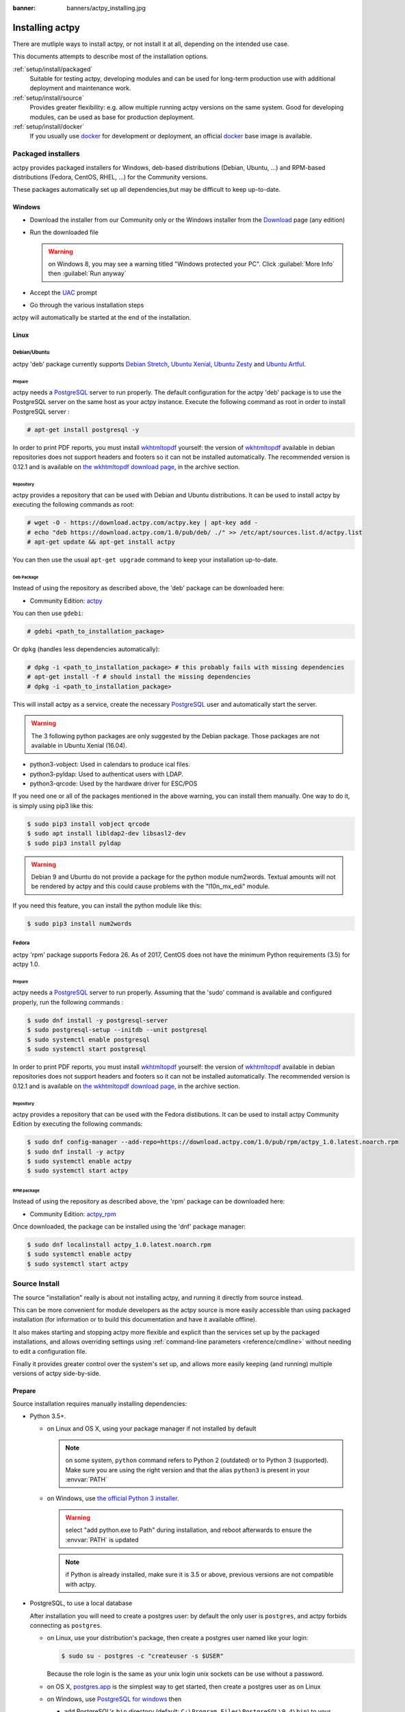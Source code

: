 :banner: banners/actpy_installing.jpg

.. _setup/install:

==================
Installing actpy
==================

There are mutliple ways to install actpy, or not install it at all, depending
on the intended use case.

This documents attempts to describe most of the installation options.

:ref:`setup/install/packaged`
    Suitable for testing actpy, developing modules and can be used for
    long-term production use with additional deployment and maintenance work.

:ref:`setup/install/source`
    Provides greater flexibility:  e.g. allow multiple running actpy versions on
    the same system. Good for developing modules, can be used as base for
    production deployment.

:ref:`setup/install/docker`
    If you usually use docker_ for development or deployment, an official
    docker_ base image is available.

.. _setup/install/packaged:

Packaged installers
===================

actpy provides packaged installers for Windows, deb-based distributions
(Debian, Ubuntu, …) and RPM-based distributions (Fedora, CentOS, RHEL, …) for
the Community versions.

These packages automatically set up all dependencies,but may be difficult
to keep up-to-date.

Windows
-------

* Download the installer from our Community only
  or the Windows installer from the Download_ page (any edition)
* Run the downloaded file

  .. warning:: on Windows 8, you may see a warning titled "Windows protected
               your PC". Click :guilabel:`More Info` then
               :guilabel:`Run anyway`

* Accept the UAC_ prompt
* Go through the various installation steps

actpy will automatically be started at the end of the installation.

Linux
-----

Debian/Ubuntu
'''''''''''''

actpy 'deb' package currently supports `Debian Stretch`_, `Ubuntu Xenial`_,
`Ubuntu Zesty`_ and `Ubuntu Artful`_.

Prepare
^^^^^^^

actpy needs a `PostgreSQL`_ server to run properly. The default configuration for
the actpy 'deb' package is to use the PostgreSQL server on the same host as your
actpy instance. Execute the following command as root in order to install
PostgreSQL server :

.. code-block:: console

  # apt-get install postgresql -y

In order to print PDF reports, you must install wkhtmltopdf_ yourself:
the version of wkhtmltopdf_ available in debian repositories does not support
headers and footers so it can not be installed automatically.
The recommended version is 0.12.1 and is available on `the wkhtmltopdf download page`_,
in the archive section.

Repository
^^^^^^^^^^

actpy provides a repository that can be used with  Debian and Ubuntu
distributions. It can be used to install actpy by executing the following
commands as root:

.. code-block:: console

    # wget -O - https://download.actpy.com/actpy.key | apt-key add -
    # echo "deb https://download.actpy.com/1.0/pub/deb/ ./" >> /etc/apt/sources.list.d/actpy.list
    # apt-get update && apt-get install actpy

You can then use the usual ``apt-get upgrade`` command to keep your installation up-to-date.

Deb Package
^^^^^^^^^^^

Instead of using the repository as described above, the 'deb' package can be
downloaded here:

* Community Edition: `actpy`_

You can then use ``gdebi``:

.. code-block:: console

    # gdebi <path_to_installation_package>

Or ``dpkg`` (handles less dependencies automatically):

.. code-block:: console

    # dpkg -i <path_to_installation_package> # this probably fails with missing dependencies
    # apt-get install -f # should install the missing dependencies
    # dpkg -i <path_to_installation_package>

This will install actpy as a service, create the necessary PostgreSQL_ user
and automatically start the server.

.. warning:: The 3 following python packages are only suggested by the Debian package.
             Those packages are not available in Ubuntu Xenial (16.04).

* python3-vobject: Used in calendars to produce ical files.
* python3-pyldap: Used to authenticat users with LDAP.
* python3-qrcode: Used by the hardware driver for ESC/POS

If you need one or all of the packages mentioned in the above warning, you can install them manually.
One way to do it, is simply using pip3 like this:

.. code-block:: console

    $ sudo pip3 install vobject qrcode
    $ sudo apt install libldap2-dev libsasl2-dev
    $ sudo pip3 install pyldap

.. warning:: Debian 9 and Ubuntu do not provide a package for the python module
             num2words.
             Textual amounts will not be rendered by actpy and this could cause
             problems with the "l10n_mx_edi" module.

If you need this feature, you can install the python module like this:

.. code-block:: console

    $ sudo pip3 install num2words

Fedora
''''''

actpy 'rpm' package supports Fedora 26.
As of 2017, CentOS does not have the minimum Python requirements (3.5) for
actpy 1.0.

Prepare
^^^^^^^
actpy needs a `PostgreSQL`_ server to run properly. Assuming that the 'sudo'
command is available and configured properly, run the following commands :

.. code-block:: console

    $ sudo dnf install -y postgresql-server
    $ sudo postgresql-setup --initdb --unit postgresql
    $ sudo systemctl enable postgresql
    $ sudo systemctl start postgresql

In order to print PDF reports, you must install wkhtmltopdf_ yourself:
the version of wkhtmltopdf_ available in debian repositories does not support
headers and footers so it can not be installed automatically.
The recommended version is 0.12.1 and is available on `the wkhtmltopdf download page`_,
in the archive section.

Repository
^^^^^^^^^^

actpy provides a repository that can be used with the Fedora distibutions.
It can be used to install actpy Community Edition by executing the following
commands:

.. code-block:: console

    $ sudo dnf config-manager --add-repo=https://download.actpy.com/1.0/pub/rpm/actpy_1.0.latest.noarch.rpm
    $ sudo dnf install -y actpy
    $ sudo systemctl enable actpy
    $ sudo systemctl start actpy

RPM package
^^^^^^^^^^^

Instead of using the repository as described above, the 'rpm' package can be
downloaded here:

* Community Edition: `actpy_rpm`_

Once downloaded, the package can be installed using the 'dnf' package manager:

.. code-block:: console

    $ sudo dnf localinstall actpy_1.0.latest.noarch.rpm
    $ sudo systemctl enable actpy
    $ sudo systemctl start actpy

.. _setup/install/source:

Source Install
==============

The source "installation" really is about not installing actpy, and running
it directly from source instead.

This can be more convenient for module developers as the actpy source is
more easily accessible than using packaged installation (for information or
to build this documentation and have it available offline).

It also makes starting and stopping actpy more flexible and explicit than the
services set up by the packaged installations, and allows overriding settings
using :ref:`command-line parameters <reference/cmdline>` without needing to
edit a configuration file.

Finally it provides greater control over the system's set up, and allows more
easily keeping (and running) multiple versions of actpy side-by-side.

Prepare
-------

Source installation requires manually installing dependencies:

* Python 3.5+.

  - on Linux and OS X, using your package manager if not installed by default

    .. note:: on some system, ``python`` command refers to Python 2 (outdated)
              or to Python 3 (supported). Make sure you are using the right
              version and that the alias ``python3`` is present in your
              :envvar:`PATH`

  - on Windows, use `the official Python 3 installer
    <https://www.python.org/downloads/windows/>`_.

    .. warning:: select "add python.exe to Path" during installation, and
                 reboot afterwards to ensure the :envvar:`PATH` is updated

    .. note:: if Python is already installed, make sure it is 3.5 or above,
              previous versions are not compatible with actpy.

* PostgreSQL, to use a local database

  After installation you will need to create a postgres user: by default the
  only user is ``postgres``, and actpy forbids connecting as ``postgres``.

  - on Linux, use your distribution's package, then create a postgres user
    named like your login:

    .. code-block:: console

        $ sudo su - postgres -c "createuser -s $USER"

    Because the role login is the same as your unix login unix sockets can be
    use without a password.

  - on OS X, `postgres.app <http://postgresapp.com>`_ is the simplest way to
    get started, then create a postgres user as on Linux

  - on Windows, use `PostgreSQL for windows`_ then

    - add PostgreSQL's ``bin`` directory (default:
      ``C:\Program Files\PostgreSQL\9.4\bin``) to your :envvar:`PATH`
    - create a postgres user with a password using the pg admin gui: open
      pgAdminIII, double-click the server to create a connection, select
      :menuselection:`Edit --> New Object --> New Login Role`, enter the
      usename in the :guilabel:`Role Name` field (e.g. ``actpy``), then open
      the :guilabel:`Definition` tab and enter the password (e.g. ``actpy``),
      then click :guilabel:`OK`.

      The user and password must be passed to actpy using either the
      :option:`-w <actpy-bin -w>` and :option:`-r <actpy-bin -r>` options or
      :ref:`the configuration file <reference/cmdline/config>`

* Python dependencies listed in the :file:`requirements.txt` file.

  - on Linux, python dependencies may be installable with the system's package
    manager or using pip.

    For libraries using native code (Pillow, lxml, greenlet, gevent, psycopg2,
    ldap) it may be necessary to install development tools and native
    dependencies before pip is able to install the dependencies themselves.
    These are available in ``-dev`` or ``-devel`` packages for Python,
    Postgres, libxml2, libxslt, libevent, libsasl2 and libldap2. Then the Python
    dependecies can themselves be installed:

    .. code-block:: console

        $ pip3 install -r requirements.txt

  - on OS X, you will need to install the Command Line Tools
    (``xcode-select --install``) then download and install a package manager
    of your choice (homebrew_, macports_) to install non-Python dependencies.
    pip can then be used to install the Python dependencies as on Linux:

    .. code-block:: console

        $ pip3 install -r requirements.txt

  - on Windows you need to install some of the dependencies manually, tweak the
    requirements.txt file, then run pip to install the remaning ones.

    Install ``psycopg`` using the installer here
    http://www.stickpeople.com/projects/python/win-psycopg/

    Then use pip to install the dependencies using the following
    command from a cmd.exe prompt (replace ``\YouractpyPath`` by the actual
    path where you downloaded actpy):

    .. code-block:: doscon

        C:\> cd \YouractpyPath
        C:\YouractpyPath> C:\Python35\Scripts\pip.exe install -r requirements.txt

* *Less CSS* via nodejs

  - on Linux, use your distribution's package manager to install nodejs and
    npm.

    .. warning::

        In debian wheezy and Ubuntu 13.10 and before you need to install
        nodejs manually:

        .. code-block:: console

            $ wget -qO- https://deb.nodesource.com/setup | bash -
            $ apt-get install -y nodejs

        In later debian (>jessie) and ubuntu (>14.04) you may need to add a
        symlink as npm packages call ``node`` but debian calls the binary
        ``nodejs``

        .. code-block:: console

            $ apt-get install -y npm
            $ sudo ln -s /usr/bin/nodejs /usr/bin/node

    Once npm is installed, use it to install less:

    .. code-block:: console

        $ sudo npm install -g less

  - on OS X, install nodejs via your preferred package manager (homebrew_,
    macports_) then install less:

    .. code-block:: console

        $ sudo npm install -g less

  - on Windows, `install nodejs <http://nodejs.org/download/>`_, reboot (to
    update the :envvar:`PATH`) and install less:

    .. code-block:: doscon

        C:\> npm install -g less

Fetch the sources
-----------------

There are two ways to obtain the actpy source code: zip or git.

* actpy zip can be downloaded from  our actpy_ server or our actpy_zip_  page,
  the zip file then needs to be uncompressed to use its content

* gitlab allows simpler update and easier switching between different versions
  of actpy. It also simplifies maintaining non-module patches and
  contributions.  The primary drawback of git is that it is significantly
  larger than a tarball as it contains the entire history of the actpy project.

Running actpy
---------------

Once all dependencies are set up, actpy can be launched by running ``actpy-bin``.

:ref:`Configuration <reference/cmdline>` can be provided either through
:ref:`command-line arguments <reference/cmdline>` or through a
:ref:`configuration file <reference/cmdline/config>`.

Common necessary configurations are:

* PostgreSQL host, port, user and password.

  actpy has no defaults beyond
  `psycopg2's defaults <http://initd.org/psycopg/docs/module.html>`_: connects
  over a UNIX socket on port 5432 with the current user and no password. By
  default this should work on Linux and OS X, but it *will not work* on
  windows as it does not support UNIX sockets.

* Custom addons path beyond the defaults, to load your own modules

Under Windows a typical way to execute actpy would be:

.. code-block:: doscon

    C:\YouractpyPath> python3 actpy-bin -w actpy -r actpy --addons-path=addons,../mymodules --db-filter=mydb$

Where ``actpy``, ``actpy`` are the postgresql login and password,
``../mymodules`` a directory with additional addons and ``mydb`` the default
db to serve on localhost:7073

Under Unix a typical way to execute actpy would be:

.. code-block:: console

    $ ./actpy-bin --addons-path=addons,../mymodules --db-filter=mydb$

Where ``../mymodules`` is a directory with additional addons and ``mydb`` the
default db to serve on localhost:7073

Virtualenv
----------

Virtualenv_ is a tool to create Python isolated environments because it's
sometimes preferable to not mix your distribution python modules packages
with globally installed python modules with pip.

This section will explain how to run actpy in a such isolated Python environment.

Here we are going to use virtualenvwrapper_ which is a set of shell scripts that
makes the use of virtualenv easier.

The examples below are based on a Debian 9 distribution but could be adapted on
any platform where virtualenvwrapper_ and virtualenv_ are able to run.

This section assumes that you obtained the actpy sources from the zip file or the
git repository as explained above. The same apply for postgresql installation
and configuration.

Install virtualenvwrapper
'''''''''''''''''''''''''

.. code-block:: console

  $ sudo apt install virtualenvwrapper
  $ source /usr/share/virtualenvwrapper/virtualenvwrapper.sh

This will install virtualenvwrapper_ and activate it immediately.
Now, let's install the tools required to build actpy dependencies if needed:

.. code-block:: console

  $ sudo apt install build-essential python3-dev libxslt-dev libzip-dev libldap2-dev libsasl2-dev

Create an isolated environment
''''''''''''''''''''''''''''''

Now we can create a virtual environment for actpy like this:

.. code-block:: console

  $ mkvirtualenv -p /usr/bin/python3 actpy-venv

With this command, we ask for an isolated Python3 environment that will be named
"actpy-env". If the command works as expected, your shell is now using this
environment. Your prompt should have changed to remind you that you are using
an isolated environment. You can verify with this command:

.. code-block:: console

  $ which python3

This command should show you the path to the Python interpreter located in the
isolated environment directory.

Now let's install the actpy required python packages:

.. code-block:: console

  $ cd your_actpy_sources_path
  $ pip install -r requirements.txt

After a little while, you should be ready to run actpy from the command line as
explained above.

When you you want to leave the virtual environment, just issue this command:

.. code-block:: console

  $ deactivate

Whenever you want to work again with your 'actpy-venv' environment:

.. code-block:: console

  $ workon actpy-venv

.. _setup/install/docker:

Docker
======

The full documentation on how to use actpy with Docker can be found on the
offcial actpy `docker image <https://hub.docker.com/r/actpy/actpy/>`_ page.

.. _docker: https://www.docker.com
.. _Debian Stretch: https://www.debian.org/releases/stretch/
.. _Ubuntu Xenial: http://releases.ubuntu.com/16.04/
.. _Ubuntu Zesty: http://releases.ubuntu.com/17.04/
.. _Ubuntu Artful: http://releases.ubuntu.com/17.10/
.. _EPEL: https://fedoraproject.org/wiki/EPEL
.. _PostgreSQL: http://www.postgresql.org
.. _the official installer:
.. _install pip:
    https://pip.pypa.io/en/latest/installing.html#install-pip
.. _PostgreSQL for windows:
    http://www.enterprisedb.com/products-services-training/pgdownload
.. _Quilt: http://en.wikipedia.org/wiki/Quilt_(software)
.. _saas: https://www.actpy.com/page/start
.. _the wkhtmltopdf download page: https://github.com/wkhtmltopdf/wkhtmltopdf/releases/tag/0.12.1
.. _UAC: http://en.wikipedia.org/wiki/User_Account_Control
.. _wkhtmltopdf: http://wkhtmltopdf.org
.. _pip: https://pip.pypa.io
.. _macports: https://www.macports.org
.. _homebrew: http://brew.sh
.. _wheels: https://wheel.readthedocs.org/en/latest/
.. _virtualenv: https://pypi.python.org/pypi/virtualenv
.. _virtualenvwrapper: https://virtualenvwrapper.readthedocs.io/en/latest/
.. _pywin32: http://sourceforge.net/projects/pywin32/files/pywin32/
.. _the repository: https://gitlab.com/actpy-hq/actpy
.. _git: http://git-scm.com
.. _Editions: https://www.actpy.com/pricing#pricing_table_features
.. _extra: https://download.actpy.com/1.0/pub/
.. _actpy_rpm: https://download.actpy.com/1.0/pub/rpm/
.. _Download: https://download.actpy.com/
.. _actpy_zip: https://download.actpy.com/1.0/pub/src/actpy_1.0.latest.zip
.. _actpy: https://download.actpy.com/1.0/pub/deb/actpy_1.0.latest_all.deb

